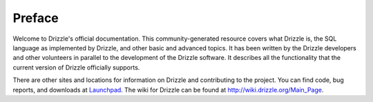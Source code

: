 ================
Preface
================

Welcome to Drizzle's official documentation. This community-generated resource covers what Drizzle is, the SQL language as implemented by Drizzle, and other basic and advanced topics. It has been written by the Drizzle developers and other volunteers in parallel to the development of the Drizzle software. It describes all the functionality that the current version of Drizzle officially supports.

There are other sites and locations for information on Drizzle and contributing to the project. You can find code, bug reports, and downloads at `Launchpad <https://launchpad.net/drizzle>`_. The wiki for Drizzle can be found at http://wiki.drizzle.org/Main_Page.
